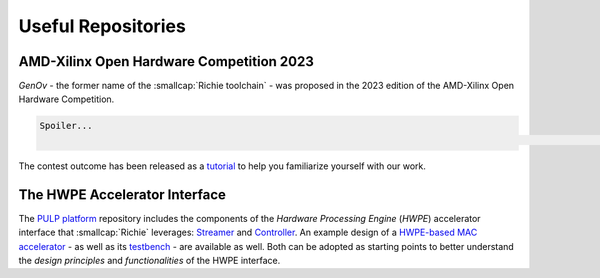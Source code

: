 ===================
Useful Repositories
===================

-----------------------------------------
AMD-Xilinx Open Hardware Competition 2023
-----------------------------------------
*GenOv* - the former name of the :smallcap:`Richie toolchain` - was proposed in the 2023 edition of the AMD-Xilinx Open Hardware Competition.

.. code-block:: none

    Spoiler...
                                                                                                                                                                                    ...We have not won! :-)

The contest outcome has been released as a `tutorial <https://github.com/gbellocchi/xil_open_hw_23>`_ to help you familiarize yourself with our work.

------------------------------
The HWPE Accelerator Interface
------------------------------
The `PULP platform <https://github.com/pulp-platform>`_ repository includes the components of the *Hardware Processing Engine* (*HWPE*) accelerator interface that :smallcap:`Richie` leverages: `Streamer <https://github.com/pulp-platform/hwpe-stream>`_ and `Controller <https://github.com/pulp-platform/hwpe-ctrl>`_.
An example design of a `HWPE-based MAC accelerator <https://github.com/pulp-platform/hwpe-mac-engine>`_ - as well as its `testbench <https://github.com/pulp-platform/hwpe-tb>`_ - are available as well. Both can be adopted as starting points to better understand the *design principles* and *functionalities* of the HWPE interface.
